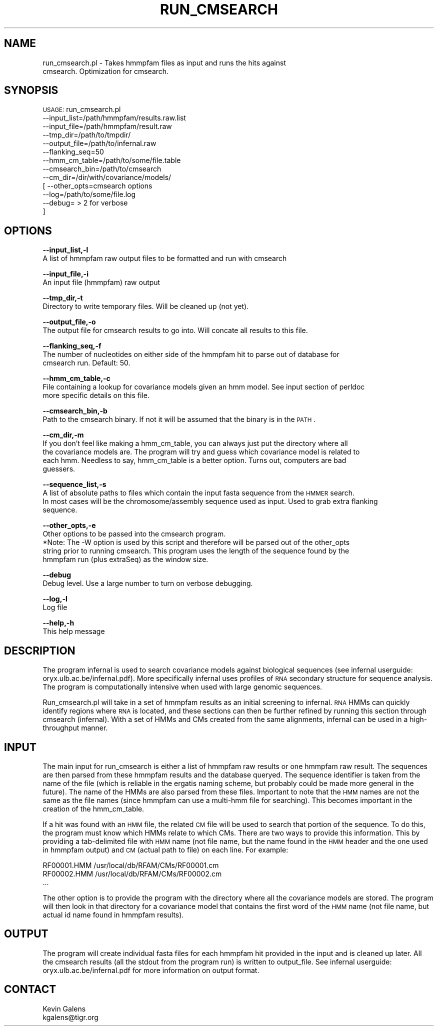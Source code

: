 .\" Automatically generated by Pod::Man v1.37, Pod::Parser v1.32
.\"
.\" Standard preamble:
.\" ========================================================================
.de Sh \" Subsection heading
.br
.if t .Sp
.ne 5
.PP
\fB\\$1\fR
.PP
..
.de Sp \" Vertical space (when we can't use .PP)
.if t .sp .5v
.if n .sp
..
.de Vb \" Begin verbatim text
.ft CW
.nf
.ne \\$1
..
.de Ve \" End verbatim text
.ft R
.fi
..
.\" Set up some character translations and predefined strings.  \*(-- will
.\" give an unbreakable dash, \*(PI will give pi, \*(L" will give a left
.\" double quote, and \*(R" will give a right double quote.  | will give a
.\" real vertical bar.  \*(C+ will give a nicer C++.  Capital omega is used to
.\" do unbreakable dashes and therefore won't be available.  \*(C` and \*(C'
.\" expand to `' in nroff, nothing in troff, for use with C<>.
.tr \(*W-|\(bv\*(Tr
.ds C+ C\v'-.1v'\h'-1p'\s-2+\h'-1p'+\s0\v'.1v'\h'-1p'
.ie n \{\
.    ds -- \(*W-
.    ds PI pi
.    if (\n(.H=4u)&(1m=24u) .ds -- \(*W\h'-12u'\(*W\h'-12u'-\" diablo 10 pitch
.    if (\n(.H=4u)&(1m=20u) .ds -- \(*W\h'-12u'\(*W\h'-8u'-\"  diablo 12 pitch
.    ds L" ""
.    ds R" ""
.    ds C` ""
.    ds C' ""
'br\}
.el\{\
.    ds -- \|\(em\|
.    ds PI \(*p
.    ds L" ``
.    ds R" ''
'br\}
.\"
.\" If the F register is turned on, we'll generate index entries on stderr for
.\" titles (.TH), headers (.SH), subsections (.Sh), items (.Ip), and index
.\" entries marked with X<> in POD.  Of course, you'll have to process the
.\" output yourself in some meaningful fashion.
.if \nF \{\
.    de IX
.    tm Index:\\$1\t\\n%\t"\\$2"
..
.    nr % 0
.    rr F
.\}
.\"
.\" For nroff, turn off justification.  Always turn off hyphenation; it makes
.\" way too many mistakes in technical documents.
.hy 0
.if n .na
.\"
.\" Accent mark definitions (@(#)ms.acc 1.5 88/02/08 SMI; from UCB 4.2).
.\" Fear.  Run.  Save yourself.  No user-serviceable parts.
.    \" fudge factors for nroff and troff
.if n \{\
.    ds #H 0
.    ds #V .8m
.    ds #F .3m
.    ds #[ \f1
.    ds #] \fP
.\}
.if t \{\
.    ds #H ((1u-(\\\\n(.fu%2u))*.13m)
.    ds #V .6m
.    ds #F 0
.    ds #[ \&
.    ds #] \&
.\}
.    \" simple accents for nroff and troff
.if n \{\
.    ds ' \&
.    ds ` \&
.    ds ^ \&
.    ds , \&
.    ds ~ ~
.    ds /
.\}
.if t \{\
.    ds ' \\k:\h'-(\\n(.wu*8/10-\*(#H)'\'\h"|\\n:u"
.    ds ` \\k:\h'-(\\n(.wu*8/10-\*(#H)'\`\h'|\\n:u'
.    ds ^ \\k:\h'-(\\n(.wu*10/11-\*(#H)'^\h'|\\n:u'
.    ds , \\k:\h'-(\\n(.wu*8/10)',\h'|\\n:u'
.    ds ~ \\k:\h'-(\\n(.wu-\*(#H-.1m)'~\h'|\\n:u'
.    ds / \\k:\h'-(\\n(.wu*8/10-\*(#H)'\z\(sl\h'|\\n:u'
.\}
.    \" troff and (daisy-wheel) nroff accents
.ds : \\k:\h'-(\\n(.wu*8/10-\*(#H+.1m+\*(#F)'\v'-\*(#V'\z.\h'.2m+\*(#F'.\h'|\\n:u'\v'\*(#V'
.ds 8 \h'\*(#H'\(*b\h'-\*(#H'
.ds o \\k:\h'-(\\n(.wu+\w'\(de'u-\*(#H)/2u'\v'-.3n'\*(#[\z\(de\v'.3n'\h'|\\n:u'\*(#]
.ds d- \h'\*(#H'\(pd\h'-\w'~'u'\v'-.25m'\f2\(hy\fP\v'.25m'\h'-\*(#H'
.ds D- D\\k:\h'-\w'D'u'\v'-.11m'\z\(hy\v'.11m'\h'|\\n:u'
.ds th \*(#[\v'.3m'\s+1I\s-1\v'-.3m'\h'-(\w'I'u*2/3)'\s-1o\s+1\*(#]
.ds Th \*(#[\s+2I\s-2\h'-\w'I'u*3/5'\v'-.3m'o\v'.3m'\*(#]
.ds ae a\h'-(\w'a'u*4/10)'e
.ds Ae A\h'-(\w'A'u*4/10)'E
.    \" corrections for vroff
.if v .ds ~ \\k:\h'-(\\n(.wu*9/10-\*(#H)'\s-2\u~\d\s+2\h'|\\n:u'
.if v .ds ^ \\k:\h'-(\\n(.wu*10/11-\*(#H)'\v'-.4m'^\v'.4m'\h'|\\n:u'
.    \" for low resolution devices (crt and lpr)
.if \n(.H>23 .if \n(.V>19 \
\{\
.    ds : e
.    ds 8 ss
.    ds o a
.    ds d- d\h'-1'\(ga
.    ds D- D\h'-1'\(hy
.    ds th \o'bp'
.    ds Th \o'LP'
.    ds ae ae
.    ds Ae AE
.\}
.rm #[ #] #H #V #F C
.\" ========================================================================
.\"
.IX Title "RUN_CMSEARCH 1"
.TH RUN_CMSEARCH 1 "2010-10-22" "perl v5.8.8" "User Contributed Perl Documentation"
.SH "NAME"
run_cmsearch.pl \- Takes hmmpfam files as input and runs the hits against
    cmsearch.  Optimization for cmsearch.
.SH "SYNOPSIS"
.IX Header "SYNOPSIS"
\&\s-1USAGE:\s0 run_cmsearch.pl 
              \-\-input_list=/path/hmmpfam/results.raw.list
              \-\-input_file=/path/hmmpfam/result.raw
              \-\-tmp_dir=/path/to/tmpdir/
              \-\-output_file=/path/to/infernal.raw
              \-\-flanking_seq=50
              \-\-hmm_cm_table=/path/to/some/file.table
              \-\-cmsearch_bin=/path/to/cmsearch
              \-\-cm_dir=/dir/with/covariance/models/
          [   \-\-other_opts=cmsearch options
              \-\-log=/path/to/some/file.log
              \-\-debug= > 2 for verbose
          ]
.SH "OPTIONS"
.IX Header "OPTIONS"
\&\fB\-\-input_list,\-l\fR
    A list of hmmpfam raw output files to be formatted and run with cmsearch
.PP
\&\fB\-\-input_file,\-i\fR
    An input file (hmmpfam) raw output
.PP
\&\fB\-\-tmp_dir,\-t\fR
    Directory to write temporary files.  Will be cleaned up (not yet).
.PP
\&\fB\-\-output_file,\-o\fR
    The output file for cmsearch results to go into.  Will concate all results to this file.
.PP
\&\fB\-\-flanking_seq,\-f\fR
    The number of nucleotides on either side of the hmmpfam hit to parse out of database for 
    cmsearch run. Default: 50.
.PP
\&\fB\-\-hmm_cm_table,\-c\fR
    File containing a lookup for covariance models given an hmm model.  See input section of perldoc
    more specific details on this file.
.PP
\&\fB\-\-cmsearch_bin,\-b\fR
    Path to the cmsearch binary. If not it will be assumed that the binary is in the \s-1PATH\s0.
.PP
\&\fB\-\-cm_dir,\-m\fR
    If you don't feel like making a hmm_cm_table, you can always just put the directory where all
    the covariance models are.  The program will try and guess which covariance model is related to
    each hmm.  Needless to say, hmm_cm_table is a better option.  Turns out, computers are bad
    guessers.
.PP
\&\fB\-\-sequence_list,\-s\fR
    A list of absolute paths to files which contain the input fasta sequence from the \s-1HMMER\s0 search.
    In most cases will be the chromosome/assembly sequence used as input. Used to grab extra flanking
    sequence.
.PP
\&\fB\-\-other_opts,\-e\fR
    Other options to be passed into the cmsearch program.  
    *Note: The \-W option is used by this script and therefore will be parsed out of the other_opts
    string prior to running cmsearch.  This program uses the length of the sequence found by the
    hmmpfam run (plus extraSeq) as the window size.
.PP
\&\fB\-\-debug\fR 
    Debug level.  Use a large number to turn on verbose debugging. 
.PP
\&\fB\-\-log,\-l\fR 
    Log file
.PP
\&\fB\-\-help,\-h\fR
    This help message
.SH "DESCRIPTION"
.IX Header "DESCRIPTION"
The program infernal is used to search covariance models against biological sequences
(see infernal userguide: oryx.ulb.ac.be/infernal.pdf).  More specifically infernal uses
profiles of \s-1RNA\s0 secondary structure for sequence analysis.  The program is computationally
intensive when used with large genomic sequences.  
.PP
Run_cmsearch.pl will take in a set of hmmpfam results as an initial screening to infernal.  
\&\s-1RNA\s0 HMMs can quickly identify regions where \s-1RNA\s0 is located, and these sections can then be further
refined by running this section through cmsearch (infernal).  With a set of HMMs and CMs created from
the same alignments, infernal can be used in a high-throughput manner.
.SH "INPUT"
.IX Header "INPUT"
The main input for run_cmsearch is either a list of hmmpfam raw results or one hmmpfam raw result.
The sequences are then parsed from these hmmpfam results and the database queryed.  The sequence
identifier is taken from the name of the file (which is reliable in the ergatis naming scheme, but
probably could be made more general in the future).  The name of the HMMs are also parsed from these
files.  Important to note that the \s-1HMM\s0 names are not the same as the file names (since hmmpfam can
use a multi-hmm file for searching).  This becomes important in the creation of the hmm_cm_table.
.PP
If a hit was found with an \s-1HMM\s0 file, the related \s-1CM\s0 file will be used to search that portion of the
sequence.  To do this, the program must know which HMMs relate to which CMs.  There are two ways
to provide this information.  This by providing a tab-delimited file with \s-1HMM\s0 name (not file name,
but the name found in the \s-1HMM\s0 header and the one used in hmmpfam output) and \s-1CM\s0 (actual path to file)
on each line.  For example:
.PP
.Vb 3
\&    RF00001.HMM     /usr/local/db/RFAM/CMs/RF00001.cm
\&    RF00002.HMM     /usr/local/db/RFAM/CMs/RF00002.cm
\&    ...
.Ve
.PP
The other option is to provide the program with the directory where all the covariance models are
stored.  The program will then look in that directory for a covariance model that contains the first
word of the \s-1HMM\s0 name (not file name, but actual id name found in hmmpfam results).  
.SH "OUTPUT"
.IX Header "OUTPUT"
The program will create individual fasta files for each hmmpfam hit provided in the input and is 
cleaned up later.  All the cmsearch results (all the stdout from the program run) is written to
output_file.  See infernal userguide: oryx.ulb.ac.be/infernal.pdf for more information on output format.
.SH "CONTACT"
.IX Header "CONTACT"
.Vb 2
\&    Kevin Galens
\&    kgalens@tigr.org
.Ve
